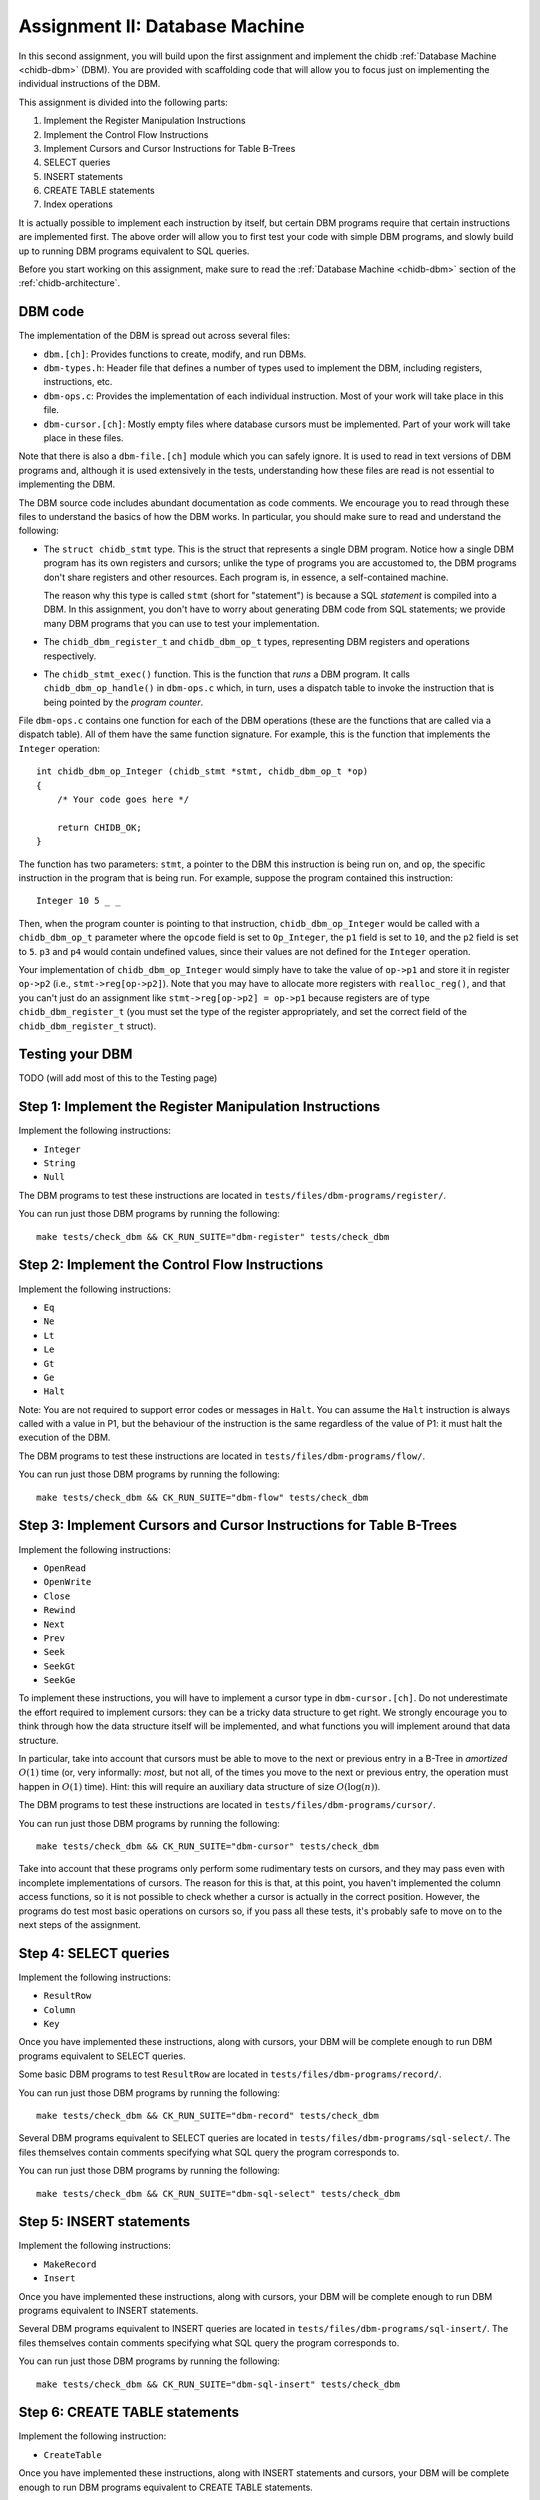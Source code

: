 .. _chidb-assignment-dbm:

Assignment II: Database Machine
===============================

In this second assignment, you will build upon the first assignment and implement
the chidb :ref:`Database Machine <chidb-dbm>` (DBM). You are provided with 
scaffolding code that will allow you to focus just on implementing the
individual instructions of the DBM.

This assignment is divided into the following parts:

#. Implement the Register Manipulation Instructions
#. Implement the Control Flow Instructions
#. Implement Cursors and Cursor Instructions for Table B-Trees
#. SELECT queries
#. INSERT statements
#. CREATE TABLE statements
#. Index operations

It is actually possible to implement each instruction by itself, but certain
DBM programs require that certain instructions are implemented first. The above
order will allow you to first test your code with simple DBM programs, and slowly
build up to running DBM programs equivalent to SQL queries. 

Before you start working on this assignment, make sure to read the
:ref:`Database Machine <chidb-dbm>` section of the :ref:`chidb-architecture`.


DBM code
--------

The implementation of the DBM is spread out across several files:

* ``dbm.[ch]``: Provides functions to create, modify, and run DBMs.
* ``dbm-types.h``: Header file that defines a number of types used to implement
  the DBM, including registers, instructions, etc.
* ``dbm-ops.c``: Provides the implementation of each individual instruction. 
  Most of your work will take place in this file.
* ``dbm-cursor.[ch]``: Mostly empty files where database cursors must be implemented.
  Part of your work will take place in these files.
  
Note that there is also a ``dbm-file.[ch]`` module which you can safely ignore. It is used
to read in text versions of DBM programs and, although it is used extensively in the tests,
understanding how these files are read is not essential to implementing the DBM.  
  
The DBM source code includes abundant documentation as code comments. We encourage you
to read through these files to understand the basics of how the DBM works. In particular,
you should make sure to read and understand the following:

* The ``struct chidb_stmt`` type. This is the struct that represents a single DBM program.
  Notice how a single DBM program has its own registers and cursors; unlike the type of
  programs you are accustomed to, the DBM programs don't share registers and other resources.
  Each program is, in essence, a self-contained machine.
  
  The reason why this type is called ``stmt`` (short for "statement") is because a SQL *statement*
  is compiled into a DBM. In this assignment, you don't have to worry about generating
  DBM code from SQL statements; we provide many DBM programs that you can use to test your
  implementation.
* The ``chidb_dbm_register_t`` and ``chidb_dbm_op_t`` types, representing DBM registers and operations
  respectively.
* The ``chidb_stmt_exec()`` function. This is the function that *runs* a DBM program. It calls
  ``chidb_dbm_op_handle()`` in ``dbm-ops.c`` which, in turn, uses a dispatch table to invoke
  the instruction that is being pointed by the *program counter*.

File ``dbm-ops.c`` contains one function for each of the DBM operations (these are the functions that
are called via a dispatch table). All of them have the same function signature. For example, this is
the function that implements the ``Integer`` operation::

   int chidb_dbm_op_Integer (chidb_stmt *stmt, chidb_dbm_op_t *op)
   {
       /* Your code goes here */
   
       return CHIDB_OK;
   }
   
The function has two parameters: ``stmt``, a pointer to the DBM this instruction is being run on, and
``op``, the specific instruction in the program that is being run. For example, suppose the program contained
this instruction::

   Integer 10 5 _ _
   
Then, when the program counter is pointing to that instruction, ``chidb_dbm_op_Integer`` would be called with
a ``chidb_dbm_op_t`` parameter where the ``opcode`` field is set to ``Op_Integer``, the ``p1`` field is set 
to ``10``, and the ``p2`` field is set to ``5``. ``p3`` and ``p4`` would contain undefined values, since their
values are not defined for the ``Integer`` operation.

Your implementation of ``chidb_dbm_op_Integer`` would simply have to take the value of ``op->p1`` and store it
in register ``op->p2`` (i.e., ``stmt->reg[op->p2]``). Note that you may have to allocate more registers
with ``realloc_reg()``, and that you can't just do an assignment like ``stmt->reg[op->p2] = op->p1`` because
registers are of type ``chidb_dbm_register_t`` (you must set the type of the register appropriately, and
set the correct field of the ``chidb_dbm_register_t`` struct). 

Testing your DBM
----------------

TODO (will add most of this to the Testing page)


Step 1: Implement the Register Manipulation Instructions
--------------------------------------------------------

Implement the following instructions:

* ``Integer``
* ``String``
* ``Null``

The DBM programs to test these instructions are located in ``tests/files/dbm-programs/register/``.

You can run just those DBM programs by running the following::

   make tests/check_dbm && CK_RUN_SUITE="dbm-register" tests/check_dbm


Step 2: Implement the Control Flow Instructions
-----------------------------------------------

Implement the following instructions:

* ``Eq``
* ``Ne``
* ``Lt``
* ``Le``
* ``Gt``
* ``Ge``
* ``Halt``

Note: You are not required to support error codes or messages in ``Halt``. You can
assume the ``Halt`` instruction is always called with a value in P1, but the behaviour
of the instruction is the same regardless of the value of P1: it must halt the execution
of the DBM.


The DBM programs to test these instructions are located in ``tests/files/dbm-programs/flow/``.

You can run just those DBM programs by running the following::

   make tests/check_dbm && CK_RUN_SUITE="dbm-flow" tests/check_dbm
   
Step 3: Implement Cursors and Cursor Instructions for Table B-Trees
-------------------------------------------------------------------

Implement the following instructions:

* ``OpenRead``
* ``OpenWrite``
* ``Close``
* ``Rewind``
* ``Next``
* ``Prev``
* ``Seek``
* ``SeekGt``
* ``SeekGe``

To implement these instructions, you will have to implement a cursor type in ``dbm-cursor.[ch]``.
Do not underestimate the effort required to implement cursors: they can be a tricky
data structure to get right. We strongly encourage you to think through how the data structure
itself will be implemented, and what functions you will implement around that data structure.

In particular, take into account that cursors must be able to move to the next or previous 
entry in a B-Tree in *amortized* :math:`O(1)` time (or, very informally: *most*, but not all,
of the times you move to the next or previous entry, the operation must happen in :math:`O(1)` time). 
Hint: this will require an auxiliary data structure of size :math:`O(\log(n))`.

The DBM programs to test these instructions are located in ``tests/files/dbm-programs/cursor/``.

You can run just those DBM programs by running the following::

   make tests/check_dbm && CK_RUN_SUITE="dbm-cursor" tests/check_dbm
   
Take into account that these programs only perform some rudimentary tests on cursors, and they may
pass even with incomplete implementations of cursors. The reason for this is that, at this point,
you haven't implemented the column access functions, so it is not possible to check whether a cursor
is actually in the correct position. However, the programs do test most basic operations on cursors so,
if you pass all these tests, it's probably safe to move on to the next steps of the assignment.

Step 4: SELECT queries
----------------------

Implement the following instructions:

* ``ResultRow``
* ``Column``
* ``Key``

Once you have implemented these instructions, along with cursors, your DBM will be complete enough
to run DBM programs equivalent to SELECT queries. 

Some basic DBM programs to test ``ResultRow`` are located in ``tests/files/dbm-programs/record/``.

You can run just those DBM programs by running the following::

   make tests/check_dbm && CK_RUN_SUITE="dbm-record" tests/check_dbm
   
Several DBM programs equivalent to SELECT queries are located in ``tests/files/dbm-programs/sql-select/``.
The files themselves contain comments specifying what SQL query the program corresponds to.

You can run just those DBM programs by running the following::

   make tests/check_dbm && CK_RUN_SUITE="dbm-sql-select" tests/check_dbm

Step 5: INSERT statements
-------------------------

Implement the following instructions:

* ``MakeRecord``
* ``Insert``

Once you have implemented these instructions, along with cursors, your DBM will be complete enough
to run DBM programs equivalent to INSERT statements. 
   
Several DBM programs equivalent to INSERT queries are located in ``tests/files/dbm-programs/sql-insert/``.
The files themselves contain comments specifying what SQL query the program corresponds to.

You can run just those DBM programs by running the following::

   make tests/check_dbm && CK_RUN_SUITE="dbm-sql-insert" tests/check_dbm
   
   
Step 6: CREATE TABLE statements
-------------------------------

Implement the following instruction:

* ``CreateTable``

Once you have implemented these instructions, along with INSERT statements and cursors, your DBM will be complete enough
to run DBM programs equivalent to CREATE TABLE statements. 
   
Several DBM programs equivalent to CREATE TABLE queries are located in ``tests/files/dbm-programs/sql-create/``.
The files themselves contain comments specifying what SQL query the program corresponds to.

You can run just those DBM programs by running the following::

   make tests/check_dbm && CK_RUN_SUITE="dbm-sql-create" tests/check_dbm
   
   
Step 7: Index operations
------------------------

Implement the following instructions:

* ``IdxGt``
* ``IdxGe``
* ``IdxLt``
* ``IdxLe``
* ``IdxKey``
* ``IdxInsert``
* ``CreateIndex``

Once you have implemented these instructions, along with cursors, your DBM will be complete enough
to run programs that create, manipulate, and query Index B-Trees.
   
Several DBM programs to test the index instructions are located in ``tests/files/dbm-programs/index/``.
The files themselves contain comments specifying what SQL query the program corresponds to.

You can run just those DBM programs by running the following::

   make tests/check_dbm && CK_RUN_SUITE="dbm-index" tests/check_dbm

   